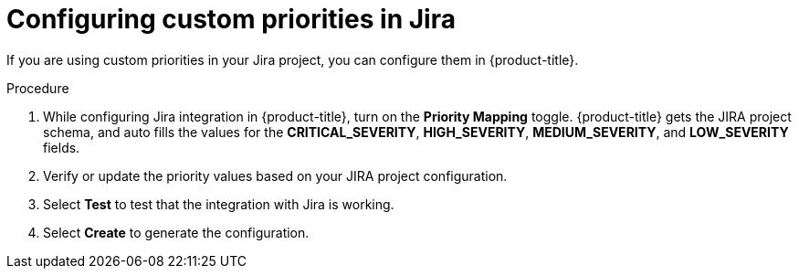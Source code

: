 // Module included in the following assemblies:
//
// * integration/integrate-with-jira.adoc
:_mod-docs-content-type: PROCEDURE
[id="configure-custom-priorities-in-jira_{context}"]
= Configuring custom priorities in Jira

If you are using custom priorities in your Jira project, you can configure them in {product-title}.

.Procedure
. While configuring Jira integration in {product-title}, turn on the *Priority Mapping* toggle. {product-title} gets the JIRA project schema, and auto fills the values for the *CRITICAL_SEVERITY*, *HIGH_SEVERITY*, *MEDIUM_SEVERITY*, and *LOW_SEVERITY* fields.
. Verify or update the priority values based on your JIRA project configuration.
. Select *Test* to test that the integration with Jira is working.
. Select *Create* to generate the configuration.
